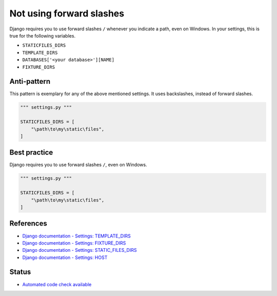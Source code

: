 Not using forward slashes
=========================

Django requires you to use forward slashes ``/`` whenever you indicate a path, even on Windows. In your settings, this is true for the following variables.

- ``STATICFILES_DIRS``
- ``TEMPLATE_DIRS``
- ``DATABASES['<your database>'][NAME]``
- ``FIXTURE_DIRS``

Anti-pattern
------------

This pattern is exemplary for any of the above mentioned settings. It uses backslashes, instead of forward slashes.

.. code:: python

    """ settings.py """

    STATICFILES_DIRS = [
        "\path\to\my\static\files",
    ]

Best practice
-------------

Django requires you to use forward slashes ``/``, even on Windows.

.. code:: python

    """ settings.py """

    STATICFILES_DIRS = [
        "\path\to\my\static\files",
    ]

References
----------

- `Django documentation - Settings: TEMPLATE_DIRS <https://docs.djangoproject.com/en/1.8/ref/settings/#template-dirs>`_
- `Django documentation - Settings: FIXTURE_DIRS <https://docs.djangoproject.com/en/1.8/ref/settings/#fixture-dirs>`_
- `Django documentation - Settings: STATIC_FILES_DIRS <https://docs.djangoproject.com/en/1.8/ref/settings/#https://docs.djangoproject.com/en/1.8/ref/settings/#staticfiles-dirs>`_
- `Django documentation - Settings: HOST <https://docs.djangoproject.com/en/1.8/ref/settings/#host>`_

Status
------

- `Automated code check available <https://www.quantifiedcode.com/app/pattern/ff48f625efa5424088acfc1ea788db3e>`_
